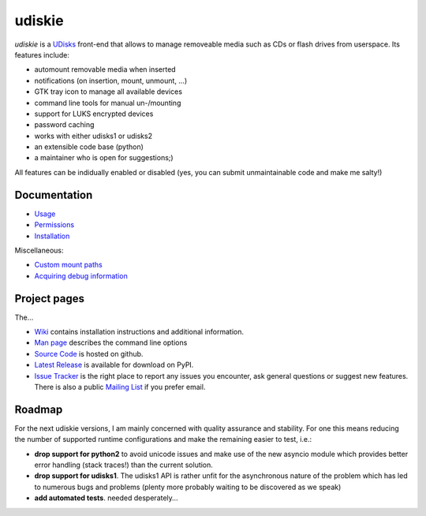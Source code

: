 =======
udiskie
=======

|Version| |Downloads| |License|

*udiskie* is a UDisks_ front-end that allows to manage removeable media such
as CDs or flash drives from userspace. Its features include:

- automount removable media when inserted
- notifications (on insertion, mount, unmount, …)
- GTK tray icon to manage all available devices
- command line tools for manual un-/mounting
- support for LUKS encrypted devices
- password caching
- works with either udisks1 or udisks2
- an extensible code base (python)
- a maintainer who is open for suggestions;)

All features can be indidually enabled or disabled (yes, you can submit
unmaintainable code and make me salty!)

.. _UDisks: http://www.freedesktop.org/wiki/Software/udisks


Documentation
~~~~~~~~~~~~~

- Usage_
- Permissions_
- Installation_

Miscellaneous:

- `Custom mount paths`_
- `Acquiring debug information`_

.. _Usage: https://github.com/coldfix/udiskie/wiki/Usage
.. _Permissions: https://github.com/coldfix/udiskie/wiki/Permissions
.. _Installation: https://github.com/coldfix/udiskie/wiki/Installation
.. _Custom mount paths: https://github.com/coldfix/udiskie/wiki/Custom-mount-paths
.. _Acquiring debug information: https://github.com/coldfix/udiskie/wiki/Debugging-a-problem


Project pages
~~~~~~~~~~~~~

The…

- `Wiki`_ contains installation instructions and additional information.
- `Man page`_ describes the command line options
- `Source Code`_ is hosted on github.
- `Latest Release`_ is available for download on PyPI.
- `Issue Tracker`_ is the right place to report any issues you encounter,
  ask general questions or suggest new features. There is also a public
  `Mailing List`_ if you prefer email.


.. _Wiki: https://github.com/coldfix/udiskie/wiki
.. _Man Page: https://raw.githubusercontent.com/coldfix/udiskie/master/doc/udiskie.8.txt
.. _Source Code: https://github.com/coldfix/udiskie
.. _Latest Release: https://pypi.python.org/pypi/udiskie/
.. _Issue Tracker: https://github.com/coldfix/udiskie/issues
.. _Mailing List: http://lists.coldfix.de/mailman/listinfo/udiskie


Roadmap
~~~~~~~

For the next udiskie versions, I am mainly concerned with quality assurance
and stability. For one this means reducing the number of supported runtime
configurations and make the remaining easier to test, i.e.:

- **drop support for python2** to avoid unicode issues and make use of the new
  asyncio module which provides better error handling (stack traces!) than the
  current solution.
- **drop support for udisks1**. The udisks1 API is rather unfit for the
  asynchronous nature of the problem which has led to numerous bugs and
  problems (plenty more probably waiting to be discovered as we speak)
- **add automated tests**. needed desperately…


.. |Version| image:: http://coldfix.de:8080/v/udiskie/badge.svg
   :target: https://pypi.python.org/pypi/udiskie/
   :alt: Latest Version

.. |Downloads| image:: http://coldfix.de:8080/d/udiskie/badge.svg
   :target: https://pypi.python.org/pypi/udiskie#downloads
   :alt: Downloads

.. |License| image:: http://coldfix.de:8080/license/udiskie/badge.svg
   :target: https://github.com/coldfix/udiskie/blob/master/COPYING
   :alt: License
